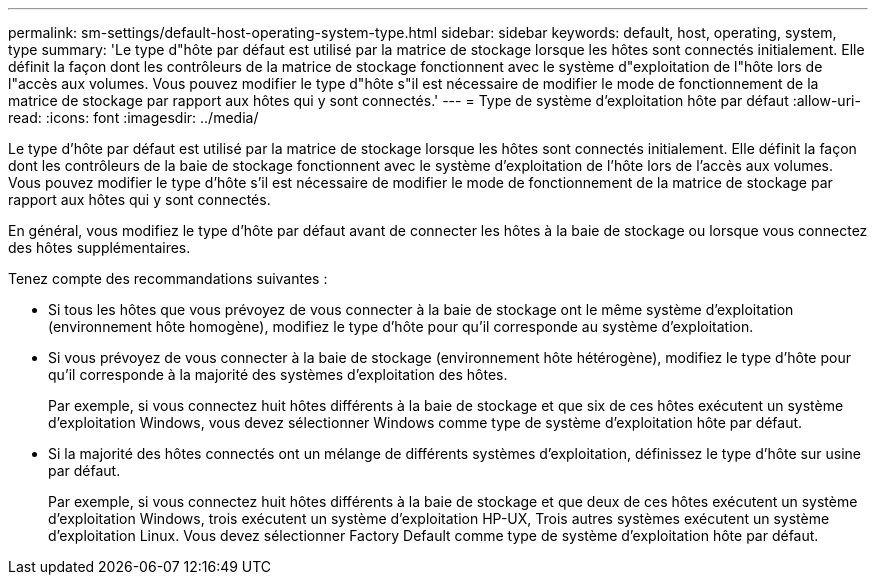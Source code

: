 ---
permalink: sm-settings/default-host-operating-system-type.html 
sidebar: sidebar 
keywords: default, host, operating, system, type 
summary: 'Le type d"hôte par défaut est utilisé par la matrice de stockage lorsque les hôtes sont connectés initialement. Elle définit la façon dont les contrôleurs de la matrice de stockage fonctionnent avec le système d"exploitation de l"hôte lors de l"accès aux volumes. Vous pouvez modifier le type d"hôte s"il est nécessaire de modifier le mode de fonctionnement de la matrice de stockage par rapport aux hôtes qui y sont connectés.' 
---
= Type de système d'exploitation hôte par défaut
:allow-uri-read: 
:icons: font
:imagesdir: ../media/


[role="lead"]
Le type d'hôte par défaut est utilisé par la matrice de stockage lorsque les hôtes sont connectés initialement. Elle définit la façon dont les contrôleurs de la baie de stockage fonctionnent avec le système d'exploitation de l'hôte lors de l'accès aux volumes. Vous pouvez modifier le type d'hôte s'il est nécessaire de modifier le mode de fonctionnement de la matrice de stockage par rapport aux hôtes qui y sont connectés.

En général, vous modifiez le type d'hôte par défaut avant de connecter les hôtes à la baie de stockage ou lorsque vous connectez des hôtes supplémentaires.

Tenez compte des recommandations suivantes :

* Si tous les hôtes que vous prévoyez de vous connecter à la baie de stockage ont le même système d'exploitation (environnement hôte homogène), modifiez le type d'hôte pour qu'il corresponde au système d'exploitation.
* Si vous prévoyez de vous connecter à la baie de stockage (environnement hôte hétérogène), modifiez le type d'hôte pour qu'il corresponde à la majorité des systèmes d'exploitation des hôtes.
+
Par exemple, si vous connectez huit hôtes différents à la baie de stockage et que six de ces hôtes exécutent un système d'exploitation Windows, vous devez sélectionner Windows comme type de système d'exploitation hôte par défaut.

* Si la majorité des hôtes connectés ont un mélange de différents systèmes d'exploitation, définissez le type d'hôte sur usine par défaut.
+
Par exemple, si vous connectez huit hôtes différents à la baie de stockage et que deux de ces hôtes exécutent un système d'exploitation Windows, trois exécutent un système d'exploitation HP-UX, Trois autres systèmes exécutent un système d'exploitation Linux. Vous devez sélectionner Factory Default comme type de système d'exploitation hôte par défaut.



